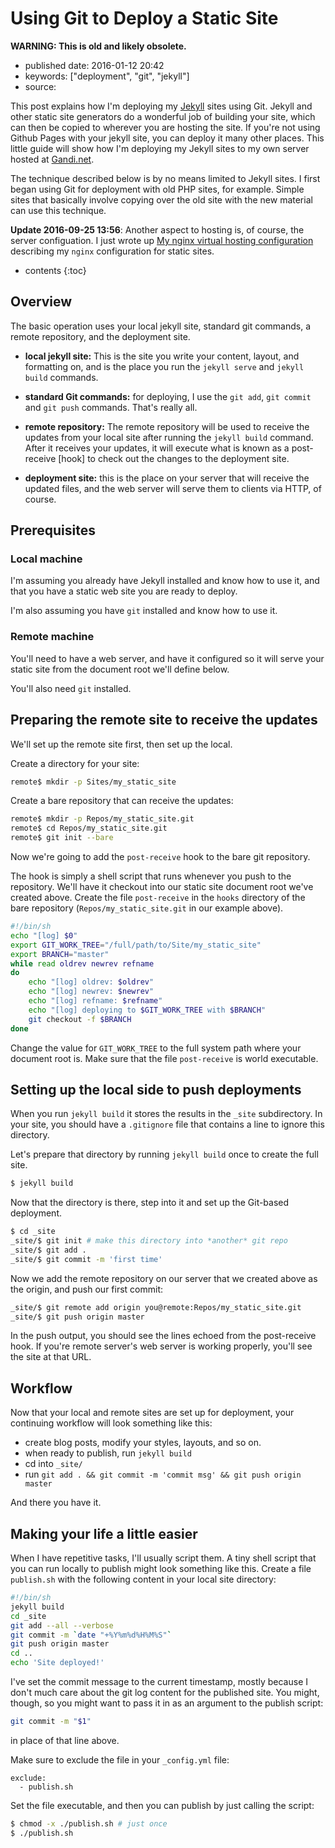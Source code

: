 * Using Git to Deploy a Static Site
  :PROPERTIES:
  :CUSTOM_ID: using-git-to-deploy-a-static-site
  :END:

*WARNING: This is old and likely obsolete.*

- published date: 2016-01-12 20:42
- keywords: ["deployment", "git", "jekyll"]
- source:

This post explains how I'm deploying my [[http://jekyllrb.com][Jekyll]] sites using Git. Jekyll and other static site generators do a wonderful job of building your site, which can then be copied to wherever you are hosting the site. If you're not using Github Pages with your jekyll site, you can deploy it many other places. This little guide will show how I'm deploying my Jekyll sites to my own server hosted at [[http://gandi.net][Gandi.net]].

The technique described below is by no means limited to Jekyll sites. I first began using Git for deployment with old PHP sites, for example. Simple sites that basically involve copying over the old site with the new material can use this technique.

*Update 2016-09-25 13:56*: Another aspect to hosting is, of course, the server configuation. I just wrote up [[file:%7B%%20post_url%202016-09-25-my-nginx-virtual-hosting-configuration%20%%7D][My nginx virtual hosting configuration]] describing my =nginx= configuration for static sites.

- contents {:toc}

** Overview
   :PROPERTIES:
   :CUSTOM_ID: overview
   :END:

The basic operation uses your local jekyll site, standard git commands, a remote repository, and the deployment site.

- *local jekyll site:* This is the site you write your content, layout, and formatting on, and is the place you run the =jekyll serve= and =jekyll build= commands.

- *standard Git commands:* for deploying, I use the =git add=, =git commit= and =git push= commands. That's really all.

- *remote repository:* The remote repository will be used to receive the updates from your local site after running the =jekyll build= command. After it receives your updates, it will execute what is known as a post-receive [hook] to check out the changes to the deployment site.

- *deployment site:* this is the place on your server that will receive the updated files, and the web server will serve them to clients via HTTP, of course.

** Prerequisites
   :PROPERTIES:
   :CUSTOM_ID: prerequisites
   :END:

*** Local machine
    :PROPERTIES:
    :CUSTOM_ID: local-machine
    :END:

I'm assuming you already have Jekyll installed and know how to use it, and that you have a static web site you are ready to deploy.

I'm also assuming you have =git= installed and know how to use it.

*** Remote machine
    :PROPERTIES:
    :CUSTOM_ID: remote-machine
    :END:

You'll need to have a web server, and have it configured so it will serve your static site from the document root we'll define below.

You'll also need =git= installed.

** Preparing the remote site to receive the updates
   :PROPERTIES:
   :CUSTOM_ID: preparing-the-remote-site-to-receive-the-updates
   :END:

We'll set up the remote site first, then set up the local.

Create a directory for your site:

#+BEGIN_SRC sh
    remote$ mkdir -p Sites/my_static_site
#+END_SRC

Create a bare repository that can receive the updates:

#+BEGIN_SRC sh
    remote$ mkdir -p Repos/my_static_site.git
    remote$ cd Repos/my_static_site.git
    remote$ git init --bare
#+END_SRC

Now we're going to add the =post-receive= hook to the bare git repository.

The hook is simply a shell script that runs whenever you push to the repository. We'll have it checkout into our static site document root we've created above. Create the file =post-receive= in the =hooks= directory of the bare repository (=Repos/my_static_site.git= in our example above).

#+BEGIN_SRC sh
    #!/bin/sh
    echo "[log] $0"
    export GIT_WORK_TREE="/full/path/to/Site/my_static_site"
    export BRANCH="master"
    while read oldrev newrev refname
    do
        echo "[log] oldrev: $oldrev"
        echo "[log] newrev: $newrev"
        echo "[log] refname: $refname"
        echo "[log] deploying to $GIT_WORK_TREE with $BRANCH"
        git checkout -f $BRANCH
    done
#+END_SRC

Change the value for =GIT_WORK_TREE= to the full system path where your document root is. Make sure that the file =post-receive= is world executable.

** Setting up the local side to push deployments
   :PROPERTIES:
   :CUSTOM_ID: setting-up-the-local-side-to-push-deployments
   :END:

When you run =jekyll build= it stores the results in the =_site= subdirectory. In your site, you should have a =.gitignore= file that contains a line to ignore this directory.

Let's prepare that directory by running =jekyll build= once to create the full site.

#+BEGIN_SRC sh
    $ jekyll build
#+END_SRC

Now that the directory is there, step into it and set up the Git-based deployment.

#+BEGIN_SRC sh
    $ cd _site
    _site/$ git init # make this directory into *another* git repo
    _site/$ git add .
    _site/$ git commit -m 'first time'
#+END_SRC

Now we add the remote repository on our server that we created above as the origin, and push our first commit:

#+BEGIN_SRC sh
    _site/$ git remote add origin you@remote:Repos/my_static_site.git
    _site/$ git push origin master
#+END_SRC

In the push output, you should see the lines echoed from the post-receive hook. If you're remote server's web server is working properly, you'll see the site at that URL.

** Workflow
   :PROPERTIES:
   :CUSTOM_ID: workflow
   :END:

Now that your local and remote sites are set up for deployment, your continuing workflow will look something like this:

- create blog posts, modify your styles, layouts, and so on.
- when ready to publish, run =jekyll build=
- cd into =_site/=
- run =git add . && git commit -m 'commit msg' && git push origin master=

And there you have it.

** Making your life a little easier
   :PROPERTIES:
   :CUSTOM_ID: making-your-life-a-little-easier
   :END:

When I have repetitive tasks, I'll usually script them. A tiny shell script that you can run locally to publish might look something like this. Create a file =publish.sh= with the following content in your local site directory:

#+BEGIN_SRC sh
    #!/bin/sh
    jekyll build
    cd _site
    git add --all --verbose
    git commit -m `date "+%Y%m%d%H%M%S"`
    git push origin master
    cd ..
    echo 'Site deployed!'
#+END_SRC

I've set the commit message to the current timestamp, mostly because I don't much care about the git log content for the published site. You might, though, so you might want to pass it in as an argument to the publish script:

#+BEGIN_SRC sh
    git commit -m "$1"
#+END_SRC

in place of that line above.

Make sure to exclude the file in your =_config.yml= file:

#+BEGIN_EXAMPLE
    exclude:
      - publish.sh
#+END_EXAMPLE

Set the file executable, and then you can publish by just calling the script:

#+BEGIN_SRC sh
    $ chmod -x ./publish.sh # just once
    $ ./publish.sh
#+END_SRC
